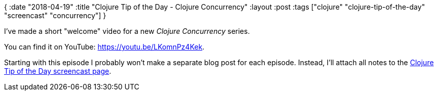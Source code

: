 {
:date "2018-04-19"
:title "Clojure Tip of the Day - Clojure Concurrency"
:layout :post
:tags  ["clojure" "clojure-tip-of-the-day" "screencast" "concurrency"]
}

:toc:

I've made a short "welcome" video for a new _Clojure Concurrency_ series.

You can find it on YouTube: https://youtu.be/LKomnPz4Kek.

Starting with this episode I probably won't make a separate blog post for each episode.
Instead, I'll attach all notes to the https://curiousprogrammer.net/clojure-tip-of-the-day-screencast/[Clojure Tip of the Day screencast page].
